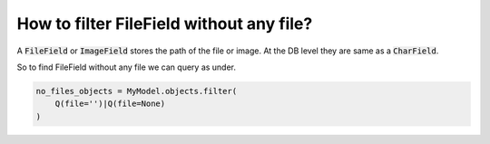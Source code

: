 How to filter FileField without any file?
++++++++++++++++++++++++++++++++++++++++++++++

A :code:`FileField` or :code:`ImageField` stores the path of the file or image. At the DB level they are same as a :code:`CharField`.

So to find FileField without any file we can query as under.

.. code-block:: python

    no_files_objects = MyModel.objects.filter(
        Q(file='')|Q(file=None)
    )
